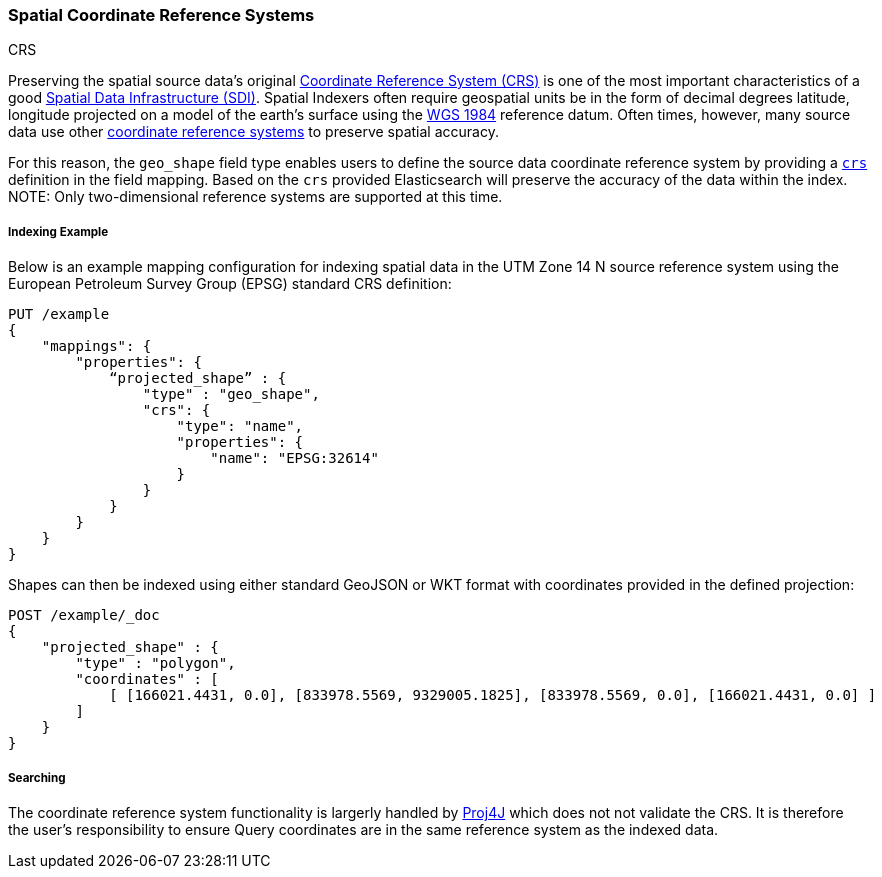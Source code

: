 [[coordinate-reference-systems]]
[role="xpack"]
[testenv="gold"]
=== Spatial Coordinate Reference Systems
++++
<titleabbrev>CRS</titleabbrev>
++++

Preserving the spatial source data's original
https://en.wikipedia.org/wiki/Spatial_reference_system[Coordinate Reference System (CRS)]
is one of the most important characteristics of a good
https://en.wikipedia.org/wiki/Spatial_data_infrastructure[Spatial Data Infrastructure (SDI)].
Spatial Indexers often require geospatial units be in the form of decimal degrees
latitude, longitude projected on a model of the earth's surface using the
https://en.wikipedia.org/wiki/World_Geodetic_System[WGS 1984] reference datum.
Often times, however, many source data use other
https://spatialreference.org/ref/epsg/[coordinate reference systems]
to preserve spatial accuracy.

For this reason, the `geo_shape` field type enables users to define the source
data coordinate reference system by providing a https://geojson.org/geojson-spec#named-crs[`crs`]
definition in the field mapping. Based on the `crs` provided Elasticsearch will
preserve the accuracy of the data within the index. NOTE: Only two-dimensional
reference systems are supported at this time.

[float]
===== Indexing Example

Below is an example mapping configuration for indexing spatial data in the
UTM Zone 14 N source reference system using the European Petroleum Survey Group
(EPSG) standard CRS definition:

[source,console]
--------------------------------------------------
PUT /example
{
    "mappings": {
        "properties": {
            “projected_shape” : {
                "type" : "geo_shape",
                "crs": {
                    "type": "name",
                    "properties": {
                        "name": "EPSG:32614"
                    }
                }
            }
        }
    }
}
--------------------------------------------------
// TESTSETUP

Shapes can then be indexed using either standard GeoJSON or WKT format with
coordinates provided in the defined projection:

[source,console]
--------------------------------------------------
POST /example/_doc
{
    "projected_shape" : {
        "type" : "polygon",
        "coordinates" : [
            [ [166021.4431, 0.0], [833978.5569, 9329005.1825], [833978.5569, 0.0], [166021.4431, 0.0] ]
        ]
    }
}
--------------------------------------------------

[float]
===== Searching

The coordinate reference system functionality is largerly handled by
https://projects.eclipse.org/projects/locationtech.proj4j[Proj4J] which does not not
validate the CRS. It is therefore the user's responsibility to ensure Query coordinates
are in the same reference system as the indexed data.